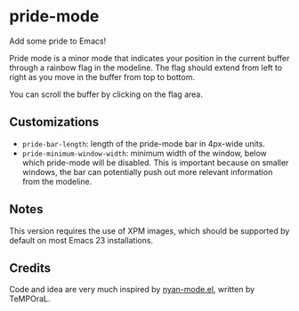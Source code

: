 * pride-mode

Add some pride to Emacs!

[[file:screenshot.png]]

Pride mode is a minor mode that indicates your position
in the current buffer through a rainbow flag in the modeline.
The flag should extend from left to right as you move in
the buffer from top to bottom.

You can scroll the buffer by clicking on the flag area.

** Customizations

- =pride-bar-length=: length of the pride-mode bar in 4px-wide units.
- =pride-minimum-window-width=: minimum width of the window, below
  which pride-mode will be disabled. This is important because on
  smaller windows, the bar can potentially push out more relevant
  information from the modeline.

** Notes

This version requires the use of XPM images, which should be supported
by default on most Emacs 23 installations.

** Credits

Code and idea are very much inspired by [[https://github.com/TeMPOraL/nyan-mode][nyan-mode.el]], written by TeMPOraL.
